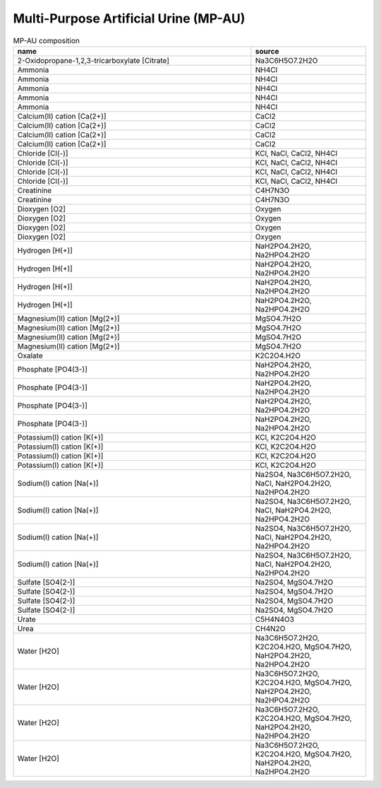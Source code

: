 Multi-Purpose Artificial Urine (MP-AU)
^^^^^^^^^^^^^^^^^^^^^^^^^^^^^^^^^^^^^^

.. list-table:: MP-AU composition
  :name: mp-au_comp
  :align: center
  :widths: 54 26
  :header-rows: 1
  :class: no-scrollbar-table

  * - name
    - source
  * - 2-Oxidopropane-1,2,3-tricarboxylate [Citrate]
    - Na3C6H5O7.2H2O
  * - Ammonia
    - NH4Cl
  * - Ammonia
    - NH4Cl
  * - Ammonia
    - NH4Cl
  * - Ammonia
    - NH4Cl
  * - Ammonia
    - NH4Cl
  * - Calcium(II) cation [Ca(2+)]
    - CaCl2
  * - Calcium(II) cation [Ca(2+)]
    - CaCl2
  * - Calcium(II) cation [Ca(2+)]
    - CaCl2
  * - Calcium(II) cation [Ca(2+)]
    - CaCl2
  * - Chloride [Cl(-)]
    - KCl, NaCl, CaCl2, NH4Cl
  * - Chloride [Cl(-)]
    - KCl, NaCl, CaCl2, NH4Cl
  * - Chloride [Cl(-)]
    - KCl, NaCl, CaCl2, NH4Cl
  * - Chloride [Cl(-)]
    - KCl, NaCl, CaCl2, NH4Cl
  * - Creatinine
    - C4H7N3O
  * - Creatinine
    - C4H7N3O
  * - Dioxygen [O2]
    - Oxygen
  * - Dioxygen [O2]
    - Oxygen
  * - Dioxygen [O2]
    - Oxygen
  * - Dioxygen [O2]
    - Oxygen
  * - Hydrogen [H(+)]
    - NaH2PO4.2H2O, Na2HPO4.2H2O
  * - Hydrogen [H(+)]
    - NaH2PO4.2H2O, Na2HPO4.2H2O
  * - Hydrogen [H(+)]
    - NaH2PO4.2H2O, Na2HPO4.2H2O
  * - Hydrogen [H(+)]
    - NaH2PO4.2H2O, Na2HPO4.2H2O
  * - Magnesium(II) cation [Mg(2+)]
    - MgSO4.7H2O
  * - Magnesium(II) cation [Mg(2+)]
    - MgSO4.7H2O
  * - Magnesium(II) cation [Mg(2+)]
    - MgSO4.7H2O
  * - Magnesium(II) cation [Mg(2+)]
    - MgSO4.7H2O
  * - Oxalate
    - K2C2O4.H2O
  * - Phosphate [PO4(3-)]
    - NaH2PO4.2H2O, Na2HPO4.2H2O
  * - Phosphate [PO4(3-)]
    - NaH2PO4.2H2O, Na2HPO4.2H2O
  * - Phosphate [PO4(3-)]
    - NaH2PO4.2H2O, Na2HPO4.2H2O
  * - Phosphate [PO4(3-)]
    - NaH2PO4.2H2O, Na2HPO4.2H2O
  * - Potassium(I) cation [K(+)]
    - KCl, K2C2O4.H2O
  * - Potassium(I) cation [K(+)]
    - KCl, K2C2O4.H2O
  * - Potassium(I) cation [K(+)]
    - KCl, K2C2O4.H2O
  * - Potassium(I) cation [K(+)]
    - KCl, K2C2O4.H2O
  * - Sodium(I) cation [Na(+)]
    - Na2SO4, Na3C6H5O7.2H2O, NaCl, NaH2PO4.2H2O, Na2HPO4.2H2O
  * - Sodium(I) cation [Na(+)]
    - Na2SO4, Na3C6H5O7.2H2O, NaCl, NaH2PO4.2H2O, Na2HPO4.2H2O
  * - Sodium(I) cation [Na(+)]
    - Na2SO4, Na3C6H5O7.2H2O, NaCl, NaH2PO4.2H2O, Na2HPO4.2H2O
  * - Sodium(I) cation [Na(+)]
    - Na2SO4, Na3C6H5O7.2H2O, NaCl, NaH2PO4.2H2O, Na2HPO4.2H2O
  * - Sulfate [SO4(2-)]
    - Na2SO4, MgSO4.7H2O
  * - Sulfate [SO4(2-)]
    - Na2SO4, MgSO4.7H2O
  * - Sulfate [SO4(2-)]
    - Na2SO4, MgSO4.7H2O
  * - Sulfate [SO4(2-)]
    - Na2SO4, MgSO4.7H2O
  * - Urate
    - C5H4N4O3
  * - Urea
    - CH4N2O
  * - Water [H2O]
    - Na3C6H5O7.2H2O, K2C2O4.H2O, MgSO4.7H2O, NaH2PO4.2H2O, Na2HPO4.2H2O
  * - Water [H2O]
    - Na3C6H5O7.2H2O, K2C2O4.H2O, MgSO4.7H2O, NaH2PO4.2H2O, Na2HPO4.2H2O
  * - Water [H2O]
    - Na3C6H5O7.2H2O, K2C2O4.H2O, MgSO4.7H2O, NaH2PO4.2H2O, Na2HPO4.2H2O
  * - Water [H2O]
    - Na3C6H5O7.2H2O, K2C2O4.H2O, MgSO4.7H2O, NaH2PO4.2H2O, Na2HPO4.2H2O
